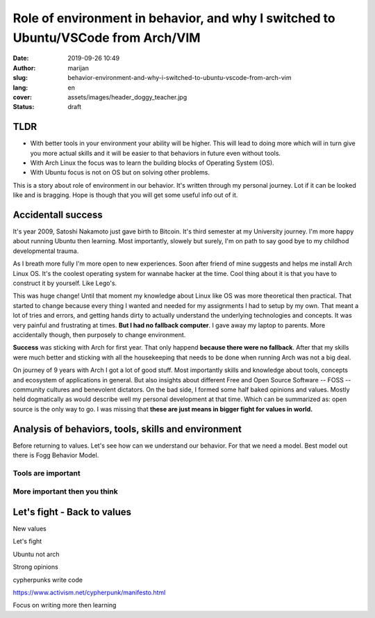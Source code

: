 ###################################################################################
Role of environment in behavior, and why I switched to Ubuntu/VSCode from Arch/VIM
###################################################################################

:date: 2019-09-26 10:49
:author: marijan
:slug: behavior-environment-and-why-i-switched-to-ubuntu-vscode-from-arch-vim
:lang: en
:cover: assets/images/header_doggy_teacher.jpg
:status: draft

TLDR
=====

* With better tools in your environment your ability will be higher. This will 
  lead to doing more which will in turn give you more actual skills and
  it will be easier to that behaviors in future even without tools.
* With Arch Linux the focus was to learn the building blocks of Operating
  System (OS).
* With Ubuntu focus is not on OS but on solving other problems.

This is a story about role of environment in our behavior. It's written
through my personal journey. Lot if it can be looked like and is bragging.
Hope is though that you will get some useful info out of it.

Accidentall success
=====================

It's year 2009, Satoshi Nakamoto just gave birth to Bitcoin. It's third
semester at my University journey. I'm more happy about running Ubuntu then
learning. Most importantly, slowely but surely, I'm on path to say good bye
to my childhod developmental trauma.

As I breath more fully I'm more open to new experiences. Soon after friend of
mine suggests and helps me install Arch Linux OS. It's the coolest operating
system for wannabe hacker at the time. Cool thing about it is that you have
to construct it by yourself. Like Lego's. 

This was huge change! Until that moment my knowledge about Linux like
OS was more theoretical then practical. That started to change
because every thing I wanted and needed for my assignments I
had to setup by my own. That meant a lot of tries and errors, and getting
hands dirty to actually understand the underlying technologies and concepts.
It was very painful and frustrating at times. **But I had no fallback computer**.
I gave away my laptop to parents. More accidentally though, then purposely to
change environment.

.. image:: |static|/assets/images/university-apartment.jpg
   :width: 85 %
   :align: center
   :alt: My small room with PC, laptop and a bed.


**Success** was sticking with Arch for first year. That only happend **because
there were no fallback**. After that my skills were much better and sticking
with all the housekeeping that needs to be done when running Arch was not a
big deal.

On journey of 9 years with Arch I got a lot of good stuff. Most importantly
skills and knowledge about tools, concepts and ecosystem of applications in
general. But also insights about different Free and Open Source Software --
FOSS -- community cultures and benevolent dictators. On the bad side, I
formed some half baked opinions and values. Mostly held dogmatically as would
describe well my personal development at that time. Which can be summarized
as: open source is the only way to go. I was missing that **these are just means
in bigger fight for values in world.**

Analysis of behaviors, tools, skills and environment
====================================================

Before returning to values. Let's see how can we understand our behavior.
For that we need a model. Best model out there is Fogg Behavior Model.


.. image:: |static|/assets/images/fogg-behavior-model-graphic-2019.webp
   :align: center
   :alt: Meme - Well... thank you captain obvious



Tools are important
--------------------

.. image:: |static|/assets/images/thank-you-captain-obvious.png
   :width: 85 %
   :align: center
   :alt: Meme - Well... thank you captain obvious


More important then you think
-----------------------------



Let's fight - Back to values
=============================

New values

Let's fight

Ubuntu not arch

Strong opinions

cypherpunks write code 

https://www.activism.net/cypherpunk/manifesto.html


Focus on writing more then learning
